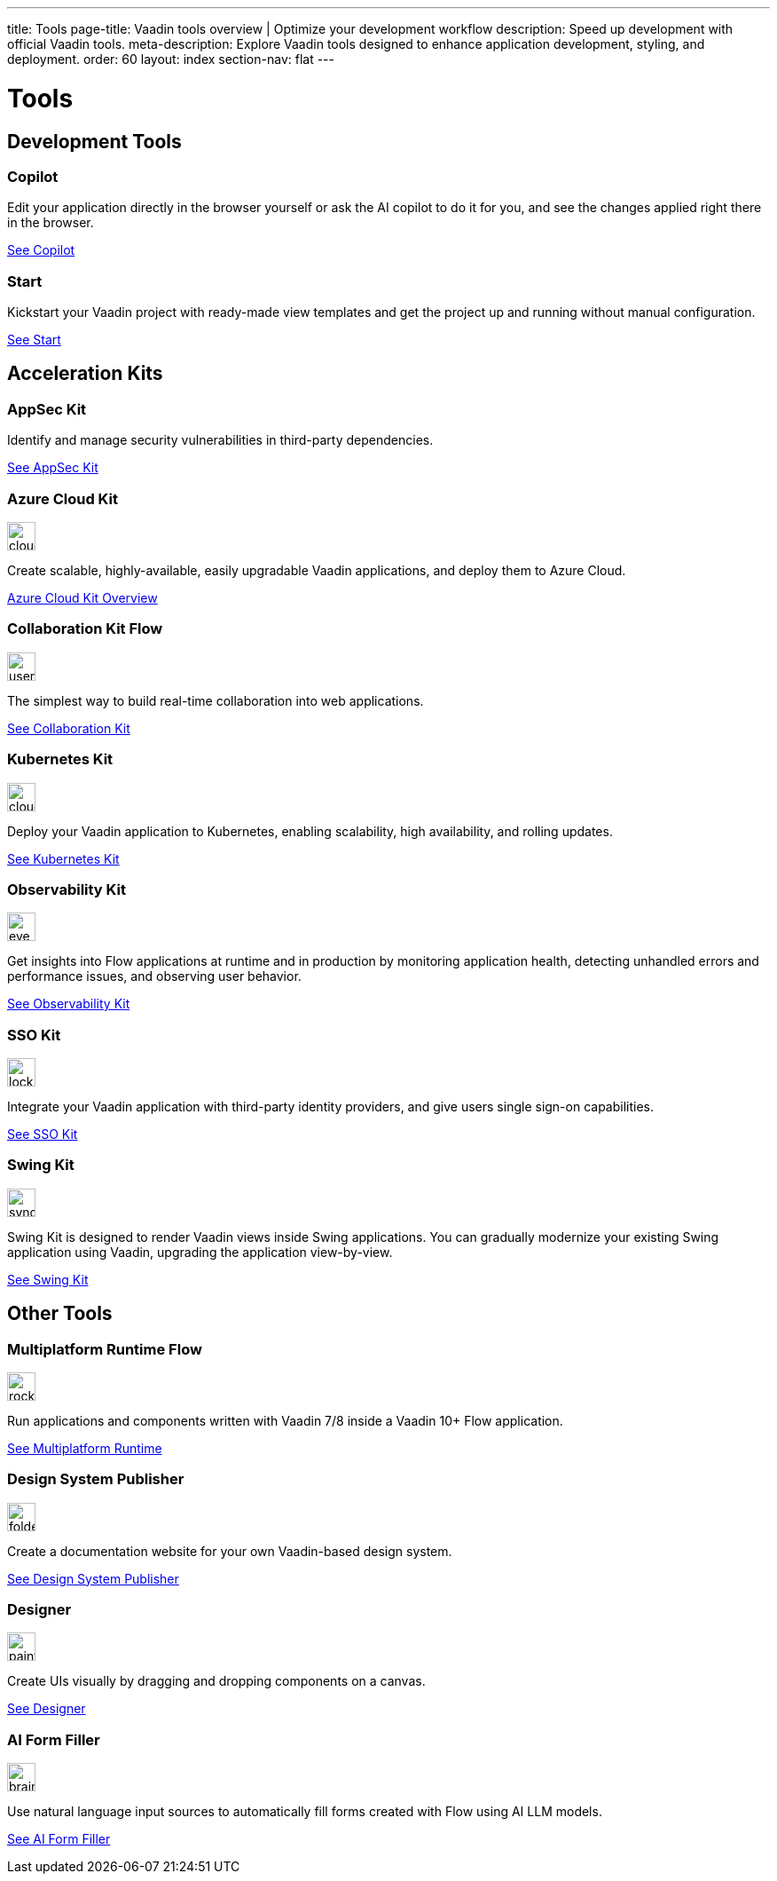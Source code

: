 ---
title: Tools
page-title: Vaadin tools overview | Optimize your development workflow
description: Speed up development with official Vaadin tools.
meta-description: Explore Vaadin tools designed to enhance application development, styling, and deployment.
order: 60
layout: index
section-nav: flat
---

= Tools

// tag::all-tools[]
:tools-path-prefix: {articles}/tools/
:tools-icon-path-prefix: {root}/articles/flow/

[.cards.large.quiet.hide-title]
== Development Tools

[.card.large.commercial]
=== Copilot

Edit your application directly in the browser yourself or ask the AI copilot to do it for you, and see the changes applied right there in the browser.

[.sr-only]
<<{tools-path-prefix}copilot#,See Copilot>>


[.card.large]
=== Start

Kickstart your Vaadin project with ready-made view templates and get the project up and running without manual configuration.

[.sr-only]
<<{tools-path-prefix}start#,See Start>>



[.cards.large.quiet]
== Acceleration Kits

[.card.commercial]
=== AppSec Kit

Identify and manage security vulnerabilities in third-party dependencies.

[.sr-only]
<<{tools-path-prefix}appsec#,See AppSec Kit>>


[.card.commercial]
=== Azure Cloud Kit

image::{tools-icon-path-prefix}_images/cloud-upload-alt-solid.svg[opts=inline, role=icon,32,32]

Create scalable, highly-available, easily upgradable Vaadin applications, and deploy them to Azure Cloud.

[.sr-only]
<<{tools-path-prefix}azure-cloud#,Azure Cloud Kit Overview>>


[.card]
=== Collaboration Kit [badge-flow]#Flow#

image::{tools-icon-path-prefix}_images/users-solid.svg[opts=inline, role=icon,32,32]

The simplest way to build real-time collaboration into web applications.

[.sr-only]
<<{tools-path-prefix}collaboration#,See Collaboration Kit>>


[.card.commercial]
=== Kubernetes Kit

image::{tools-icon-path-prefix}_images/cloud-solid.svg[opts=inline, role=icon,32,32]

Deploy your Vaadin application to Kubernetes, enabling scalability, high availability, and rolling updates.

[.sr-only]
<<{tools-path-prefix}kubernetes#,See Kubernetes Kit>>


[.card.commercial]
=== Observability Kit

image::{tools-icon-path-prefix}_images/eye.svg[opts=inline, role=icon,32,32]

Get insights into Flow applications at runtime and in production by monitoring application health, detecting unhandled errors and performance issues, and observing user behavior.

[.sr-only]
<<{tools-path-prefix}observability#,See Observability Kit>>


[.card.commercial]
=== SSO Kit

image::{tools-icon-path-prefix}_images/lock-solid.svg[opts=inline, role=icon,32,32]

Integrate your Vaadin application with third-party identity providers, and give users single sign-on capabilities.

[.sr-only]
<<{tools-path-prefix}sso#,See SSO Kit>>


[.card.commercial]
=== Swing Kit

image::{tools-icon-path-prefix}_images/sync-solid.svg[opts=inline, role=icon,32,3w]

Swing Kit is designed to render Vaadin views inside Swing applications. You can gradually modernize your existing Swing application using Vaadin, upgrading the application view-by-view.

[.sr-only]
<<{tools-path-prefix}swing#,See Swing Kit>>


[.cards.large.quiet]
== Other Tools


[.card.commercial]
=== Multiplatform Runtime [badge-flow]#Flow#

image::{tools-icon-path-prefix}_images/rocket-solid.svg[opts=inline, role=icon,32,32]

Run applications and components written with Vaadin 7/8 inside a Vaadin 10+ Flow application.

[.sr-only]
<<{tools-path-prefix}mpr#,See Multiplatform Runtime>>


[.card.commercial]
=== Design System Publisher

image::{tools-icon-path-prefix}_images/folder-open.svg[opts=inline, role=icon,32,32]

Create a documentation website for your own Vaadin-based design system.

[.sr-only]
<<{tools-path-prefix}dspublisher#,See Design System Publisher>>


[.card.commercial]
=== Designer

image::{tools-icon-path-prefix}_images/paint-brush-solid.svg[opts=inline, role=icon,32,32]

Create UIs visually by dragging and dropping components on a canvas.

[.sr-only]
<<{tools-path-prefix}designer#,See Designer>>


[.card]
=== AI Form Filler

image::{tools-icon-path-prefix}_images/brain-solid.svg[opts=inline, role=icon,32,3w]

Use natural language input sources to automatically fill forms created with Flow using AI LLM models.

[.sr-only]
<<{tools-path-prefix}ai-form-filler#,See AI Form Filler>>

// end::all-tools[]
